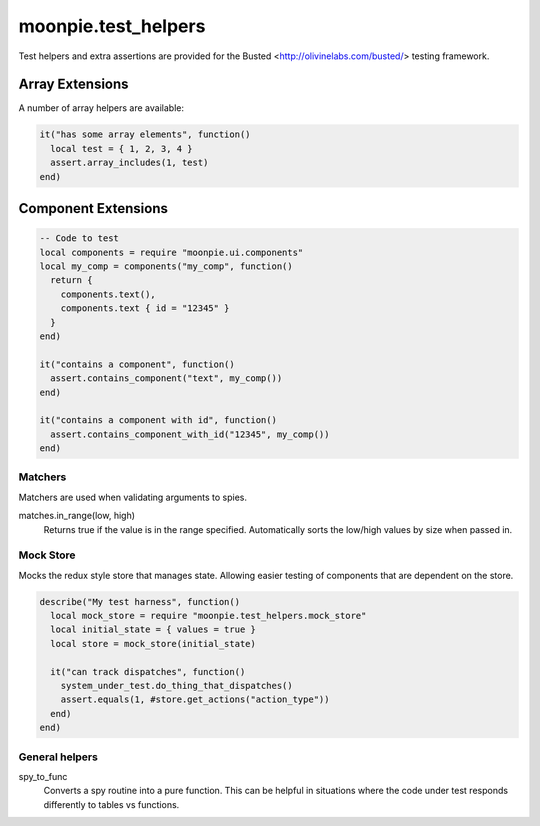 moonpie.test_helpers
====================

Test helpers and extra assertions are provided for the Busted <http://olivinelabs.com/busted/> testing framework.


Array Extensions
~~~~~~~~~~~~~~~~

A number of array helpers are available:

.. code-block:: lua

  it("has some array elements", function()
    local test = { 1, 2, 3, 4 }
    assert.array_includes(1, test)
  end)


Component Extensions
~~~~~~~~~~~~~~~~~~~~

.. code-block:: lua

  -- Code to test
  local components = require "moonpie.ui.components"
  local my_comp = components("my_comp", function()
    return {
      components.text(),
      components.text { id = "12345" }
    }
  end)

  it("contains a component", function()
    assert.contains_component("text", my_comp())
  end)

  it("contains a component with id", function()
    assert.contains_component_with_id("12345", my_comp())
  end)

Matchers
^^^^^^^^
Matchers are used when validating arguments to spies.

matches.in_range(low, high)
  Returns true if the value is in the range specified. Automatically sorts the low/high values by size when passed in.


Mock Store
^^^^^^^^^^

Mocks the redux style store that manages state. Allowing easier testing of components that are dependent on the store.

.. code-block:: lua

  describe("My test harness", function()
    local mock_store = require "moonpie.test_helpers.mock_store"
    local initial_state = { values = true }
    local store = mock_store(initial_state)

    it("can track dispatches", function()
      system_under_test.do_thing_that_dispatches()
      assert.equals(1, #store.get_actions("action_type"))
    end)
  end)


General helpers
^^^^^^^^^^^^^^^

spy_to_func
  Converts a spy routine into a pure function. This can be helpful in situations where the code under test responds 
  differently to tables vs functions.